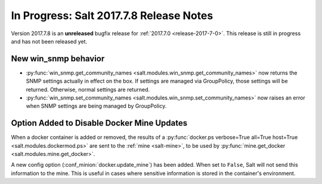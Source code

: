========================================
In Progress: Salt 2017.7.8 Release Notes
========================================

Version 2017.7.8 is an **unreleased** bugfix release for :ref:`2017.7.0 <release-2017-7-0>`.
This release is still in progress and has not been released yet.

New win_snmp behavior
=====================

- :py:func:`win_snmp.get_community_names
  <salt.modules.win_snmp.get_community_names>` now returns the SNMP settings
  actually in effect on the box. If settings are managed via GroupPolicy, those
  settings will be returned. Otherwise, normal settings are returned.

- :py:func:`win_snmp.set_community_names
  <salt.modules.win_snmp.set_community_names>` now raises an error when SNMP
  settings are being managed by GroupPolicy.

Option Added to Disable Docker Mine Updates
===========================================

When a docker container is added or removed, the results of a
:py:func:`docker.ps verbose=True all=True host=True
<salt.modules.dockermod.ps>` are sent to the :ref:`mine <salt-mine>`, to be
used by :py:func:`mine.get_docker <salt.modules.mine.get_docker>`.

A new config option (:conf_minion:`docker.update_mine`) has been added.  When
set to ``False``, Salt will not send this information to the mine. This is
useful in cases where sensitive information is stored in the container's
environment.

